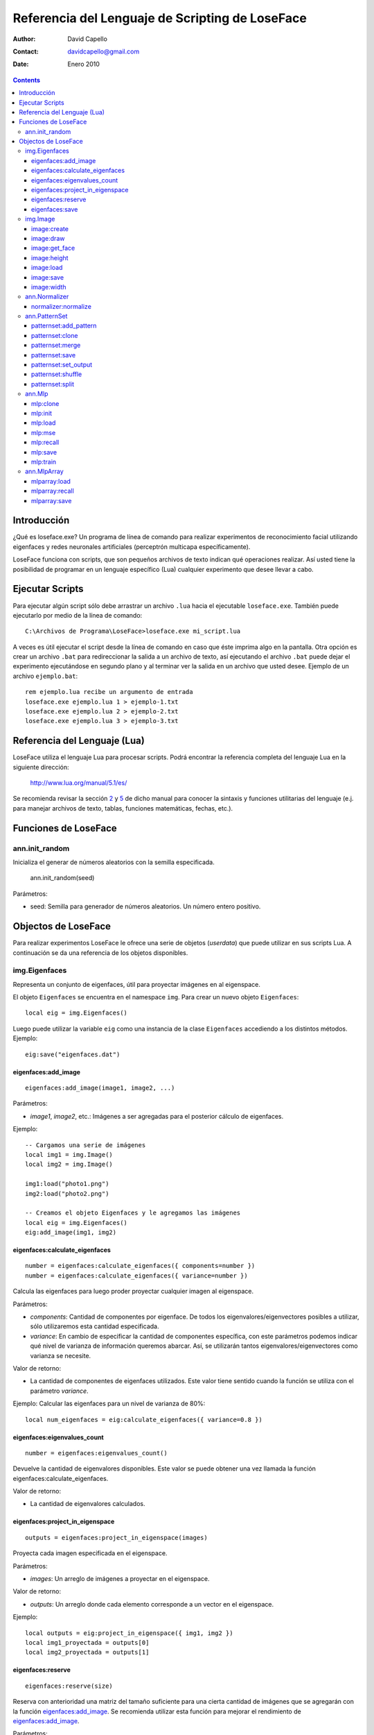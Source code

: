 ==================================================
 Referencia del Lenguaje de Scripting de LoseFace
==================================================

:Author: David Capello
:Contact: davidcapello@gmail.com
:Date: Enero 2010

.. contents::

--------------
 Introducción
--------------

¿Qué es loseface.exe? Un programa de línea de comando para realizar
experimentos de reconocimiento facial utilizando eigenfaces y redes
neuronales artificiales (perceptrón multicapa específicamente).

LoseFace funciona con scripts, que son pequeños archivos de texto
indican qué operaciones realizar. Así usted tiene la posibilidad de
programar en un lenguaje específico (Lua) cualquier experimento que
desee llevar a cabo.

------------------
 Ejecutar Scripts
------------------

Para ejecutar algún script sólo debe arrastrar un archivo ``.lua`` hacia
el ejecutable ``loseface.exe``. También puede ejecutarlo por medio de la
línea de comando::

  C:\Archivos de Programa\LoseFace>loseface.exe mi_script.lua

A veces es útil ejecutar el script desde la línea de comando en caso
que éste imprima algo en la pantalla. Otra opción es crear un archivo
``.bat`` para redireccionar la salida a un archivo de texto, así ejecutando
el archivo ``.bat`` puede dejar el experimento ejecutándose en segundo
plano y al terminar ver la salida en un archivo que usted desee.
Ejemplo de un archivo ``ejemplo.bat``::

  rem ejemplo.lua recibe un argumento de entrada
  loseface.exe ejemplo.lua 1 > ejemplo-1.txt
  loseface.exe ejemplo.lua 2 > ejemplo-2.txt
  loseface.exe ejemplo.lua 3 > ejemplo-3.txt

-------------------------------
 Referencia del Lenguaje (Lua)
-------------------------------

LoseFace utiliza el lenguaje Lua para procesar scripts. Podrá
encontrar la referencia completa del lenguaje Lua en la siguiente
dirección:

  http://www.lua.org/manual/5.1/es/

Se recomienda revisar la sección `2 <http://www.lua.org/manual/5.1/es/manual.html#2>`_
y `5 <http://www.lua.org/manual/5.1/es/manual.html#5>`_ de dicho manual para
conocer la sintaxis y funciones utilitarias del lenguaje (e.j. para manejar archivos
de texto, tablas, funciones matemáticas, fechas, etc.).

-----------------------
 Funciones de LoseFace
-----------------------

ann.init_random
===============

Inicializa el generar de números aleatorios con la semilla especificada.

  ann.init_random(seed)

Parámetros:

- seed: Semilla para generador de números aleatorios. Un número
  entero positivo.

----------------------
 Objectos de LoseFace
----------------------

Para realizar experimentos LoseFace le ofrece una serie de objetos (*userdata*)
que puede utilizar en sus scripts Lua. A continuación se da una referencia
de los objetos disponibles.

img.Eigenfaces
==============

Representa un conjunto de eigenfaces, útil para proyectar imágenes en
al eigenspace.

El objeto ``Eigenfaces`` se encuentra en el namespace ``img``.
Para crear un nuevo objeto ``Eigenfaces``::

  local eig = img.Eigenfaces()

Luego puede utilizar la variable ``eig`` como una instancia de
la clase ``Eigenfaces`` accediendo a los distintos métodos. Ejemplo::

  eig:save("eigenfaces.dat")

eigenfaces:add_image
--------------------

::

  eigenfaces:add_image(image1, image2, ...)

Parámetros:

- *image1*, *image2*, etc.: Imágenes a ser agregadas para el posterior
  cálculo de eigenfaces.

Ejemplo::

  -- Cargamos una serie de imágenes
  local img1 = img.Image()
  local img2 = img.Image()

  img1:load("photo1.png")
  img2:load("photo2.png")

  -- Creamos el objeto Eigenfaces y le agregamos las imágenes
  local eig = img.Eigenfaces()
  eig:add_image(img1, img2)

eigenfaces:calculate_eigenfaces
-------------------------------

::

  number = eigenfaces:calculate_eigenfaces({ components=number })
  number = eigenfaces:calculate_eigenfaces({ variance=number })

Calcula las eigenfaces para luego proder proyectar cualquier imagen al
eigenspace.

Parámetros:

- *components*: Cantidad de componentes por eigenface. De todos los
  eigenvalores/eigenvectores posibles a utilizar, sólo utilizaremos
  esta cantidad especificada.

- *variance*: En cambio de especificar la cantidad de componentes
  específica, con este parámetros podemos indicar qué nivel de varianza
  de información queremos abarcar. Así, se utilizarán tantos
  eigenvalores/eigenvectores como varianza se necesite.

Valor de retorno:

- La cantidad de componentes de eigenfaces utilizados. Este valor
  tiene sentido cuando la función se utiliza con el parámetro *variance*.

Ejemplo: Calcular las eigenfaces para un nivel de varianza de 80%::

  local num_eigenfaces = eig:calculate_eigenfaces({ variance=0.8 })

eigenfaces:eigenvalues_count
----------------------------

::

  number = eigenfaces:eigenvalues_count()

Devuelve la cantidad de eigenvalores disponibles. Este valor se puede obtener
una vez llamada la función eigenfaces:calculate_eigenfaces.

Valor de retorno:

- La cantidad de eigenvalores calculados.

eigenfaces:project_in_eigenspace
--------------------------------

::

  outputs = eigenfaces:project_in_eigenspace(images)

Proyecta cada imagen especificada en el eigenspace.

Parámetros:

- *images*: Un arreglo de imágenes a proyectar en el eigenspace.

Valor de retorno:

- *outputs*: Un arreglo donde cada elemento corresponde a un vector
  en el eigenspace.

Ejemplo::

  local outputs = eig:project_in_eigenspace({ img1, img2 })
  local img1_proyectada = outputs[0]
  local img2_proyectada = outputs[1]

eigenfaces:reserve
------------------

::

  eigenfaces:reserve(size)

Reserva con anterioridad una matriz del tamaño suficiente para
una cierta cantidad de imágenes que se agregarán con la
función `eigenfaces:add_image`_. Se recomienda utilizar
esta función para mejorar el rendimiento de `eigenfaces:add_image`_.

Parámetros:

- *size*: Cantidad de imágenes que se agregarán luego con `eigenfaces:add_image`_.

Ejemplo::

  local eig = img.Eigenfaces()
  eig:reserve(10)
  for i = 1,10 do
    local img = img.Image()
    img:load("photo"..i..".png")
    eig:add_image(img)
  end

eigenfaces:save
---------------

::

  eigenfaces:save(filename)

Guarda la información de eigenfaces en el archivo especificado.

Parámetros:

- *filename*: Nombre del archivo donde dejar la información de eigenfaces.

Ejemplo::

  eig:save("patterns.txt")

img.Image
=========

Representa una imagen (vacía, creada en memoria, o leída desde un archivo).

El objeto ``Image`` se encuentra en el namespace ``img``. Para crear
una nueva imagen (vacía)::

  local imagen = img.Image()

Una vez que tiene una instancia de ``Image`` (en este caso la variable ``imagen``),
puede llamar algunos de sus métodos.

image:create
------------

::

  image:create(width, height)

Cambia el tamaño de la imagen al ancho y alto especificado. El
contenido de la imagen ``image`` es descartado y una nueva imagen
con fondo negro es creada.

Parámetros:

- *width*: Ancho de la imagen.

- *height*: Alto de la imagen.

Ejemplo::

  local a = img.Image()
  a:create(640, 480)

image:draw
----------

::

  image:draw(sprite, x, y)

Dibuja la imagen *sprite* en la posición especificada (*x*, *y*).
El sprite es dibujado sobre la instancia *image*.

Parámetros:

- *sprite*: Imagen a dibujar sobre la instancia *image*.

- *x*: Posición x (columna) donde debemos comenzar a dibujar la imagen *sprite*.

- *y*: Posición y (fila) donde debemos comenzar a dibujar la imagen *sprite*.

Ejemplo::

  local spr = img.Image()
  spr:create(32, 32)
  
  local image4x4 = img.Image()
  image4x4:create(64, 64)

  image4x4:draw(spr,  0,  0)
  image4x4:draw(spr, 32,  0)
  image4x4:draw(spr,  0, 32)
  image4x4:draw(spr, 32, 32)

image:get_face
--------------

::

  img_face = image:get_face()

TODO documentar

image:height
------------

::

  height = image:height()

Devuelve el alto de la imagen en pixeles (un número entero).

image:load
----------

::

  image:load(filename)

Guarda la imagen en el archivo especificado.

image:save
----------

::

  image:save(filename)

Carga una imagen desde un archivo.

image:width
-----------

::

  width = image:width()

Devuelve el ancho de la imagen en pixeles (un número entero).

ann.Normalizer
==============

Objeto para normalizar patrones de entrenamiento.

El objeto ``Normalizer`` se encuentra en el namespace ``ann``.

    local normalizer = ann.Normalizer(set)

Parámetros:

- *set*: El conjunto de patrones de entrenamiento (un PatternSet_). Estos patrones
  son utilizados para calcular los valores máximos y mínimos de los valores de
  entrada. Luego puede normalizarse cualquier otro patrón utilizando la función
  `normalizer:normalize`_.

normalizer:normalize
--------------------

::

  normalizer:normalize(set1, set2, ...)

Normaliza las entradas de cada uno de los PatternSet_ indicados en los
parámetros.

Ejemplo::

    local train_set = ann.PatternSet()
    local test_set = ann.PatternSet()

    local n = ann.Normalizer(train_set)
    n:normalize(train_set, test_set)

ann.PatternSet
==============

Representa un conjunto de patrones (ya sean de entrenamiento o prueba)
que pueden ser utilizados en un Mlp_.

Formas de crear un PatternSet::

   set = ann.PatternSet()

Crea un conjunto de patrones vacío.

También podemos cargar patrones desde un archivo de texto::

   set = ann.PatternSet({ inputs=number, outputs=number, file=string })

Cada línea del archivo (*file*) debe contener tantos números
(enteros o decimales) como se especifiquen en la cantidad de
entradas (*inputs*) y salidas (*outputs*).

Ejemplo::

   local set = ann.PatternSet({ inputs=2, outputs=1, file="xor.txt" })

Conteniendo el archivo ``xor.txt`` las siguientes líneas::

   0 0 0
   0 1 1
   1 0 1
   1 1 0

patternset:add_pattern
----------------------

::

  patternset:add_pattern(inputs, outputs)

Parámetros:

- *inputs*: Vector de entradas. Esto es una tabla de Lua con números enteros.

- *outputs*: Vector de salidas.

Ejemplo::

  -- Patrones para una compuerta OR
  local ps = ann.PatternSet()
  ps:add_pattern({ 0, 0 }, { 0 })
  ps:add_pattern({ 0, 1 }, { 1 })
  ps:add_pattern({ 1, 0 }, { 1 })
  ps:add_pattern({ 1, 1 }, { 1 })

patternset:clone
----------------

::

  other_patternset = patternset:clone()

Devuelve una copia de todos los patrones del conjunto. Las copias
(y los patrones que contienen) son independientes entre sí, lo que
significa que modificando cualquier de los dos PatternSet_ (tanto
el original como el clon) no influirá en los patrones del otro.

patternset:merge
----------------

::

  patternset:merge(set1, set2, set3, ...)

Agrega al conjunto de patrones todos los patrones especificados
en los argumentos. Cada *set1*, *set2*, etc. es un PatternSet_.

Los patrones originales no son modificados, y las copias son
completamente independientes a las originales.

patternset:save
---------------

::

  patternset:save(filename)

Guarda todo el conjunto de patrones en el archivo especificado.

Parámetros:

- *filename*: Nombre del archivo donde guardar los patrones.

patternset:set_output
---------------------

::

  patternset:set_output(output_vector)

Cambia el vector de salida de todos los patrones de entrenamiento en
el conjunto.

Parámetros:

- *output_vector*: Vector de salida.

Ejemplo:

  local ps1 = ann.PatternSet()
  ps1:add_pattern({ 0 }, { 0, 0 })
  ps1:add_pattern({ 1 }, { 1, 0 })

  local ps2 = ps1:clone()
  ps2:set_output({ 1, 1 })

patternset:shuffle
------------------

::

  patternset:shuffle()

Reordena aleatoriamente todos los patrones del conjunto. Aunque
decimos que un PatternSet_ es "un conjunto", en realidad es una lista
ordenada de patrones. El orden de la lista es el mismo orden con el
cual los patrones son utilizados, por ejemplo al ser presentados en el
entrenamiento de una red neuronal artificial.

patternset:split
----------------

::

  patternset:split_by_percentage({ percentage1, percentage2... })
  patternset:split_by_output({ output1, output2, output3... })

Divide el conjunto de patrones en subconjuntos según el criterio
especificado.

Ejemplo::
  local subsets1 = all_patterns:split_by_percentage({ 20, 60, 20 })
  local subsets2 = all_patterns:split_by_output({ 1, 2, 3 })

ann.Mlp
=======

Representa una red neuronal artificial de tipo perceptrón multicapa.
El modelo tiene tres capas (neuronas de entradas, capa oculta, y capa de salida).
Cada neurona de la capa oculta y la de salida tiene un parámetro de *bias*.

Al crear un nuevo modelo red MLP debe especificar la cantidad de neuronas en cada capa::

  local mlp = ann.Mlp({ inputs=number, hiddens=number, outputs=number,
                        hiddenfunc=constant,
                        outputfunc=constant })

Donde *inputs* es la cantidad de entradas del modelo, *hiddens* la cantidad
de neuronas en la capa oculta, y *outputs* es la cantidad de salidas.
Las funciones *hiddenfunc* y *outputfunc* pueden tener uno de los siguientes
valores: ann.PURELIN, ann.LOGSIG o ann.TANSIG.

Ejemplo::

  local logic_gate = ann.Mlp({ inputs=2, hiddens=2, outputs=1,
                               hiddenfunc=ann.LOGSIG,
                               outputfunc=ann.PURELIN })

mlp:clone
---------

::

  copy = mlp:clone()

Devuelve una copia del modelo MLP.

mlp:init
--------

::

  mlp:init({ min=number, max=number })

Inicializa los pesos y los bias de la red MLP aleatoriamente en el rango
especificado entre *min* y *max*.

Ejemplo::

  mlp:init({ min=-1.0, max=1.0 })

mlp:load
--------

::

  mlp:load(filename)

Carga el modelo MLP desde el archivo *filename* especificado.

mlp:mse
-------

::

  mlp:mse(set)

Calcula el MSE de un conjunto de patrones dados.

Parámetros:

- *set*: Un conjunto de patrones PatternSet_ para ser probados en el
  MLP y calcular su MSE correspondiente.

mlp:recall
----------

::

  local outputs = mlp:recall(set)

Ejecuta la red neuronal con las entradas de cada patrón del conjunto
especificado. Devuelve un vector con cada salida de la red.

Parámetros:

- *set*: Un PatternSet_ que contiene los patrones a ser probados en la red.

mlp:save
--------

::

  mlp:save(filename)

Guarda el modelo MLP en el archivo *filename* especificado.

mlp:train
---------

::

  mlp:train({ set=PatternSet,
              epochs=number,
              learning_rate=number,
              momentum=number,
              shuffle=number,
              goal=ann.LAST | ann.BESTMSE,
              goal_mse=number,
              early_stopping={ set=PatternSet, iterations=number } }

Entrena la red neuronal por un número de épocas especificado.

Parámetros:

- *set*: Conjunto de patrones de entrenamiento (un PatternSet_).

- *epochs*: Cantidad de épocas a iterar. En cada época, a la red neuronal
  se le presentan todos los patrones indicados en *set*.

- *goal_mse*: Indica un nivel de MSE al que queramos llegar en el entrenamiento.
  El MSE es calculado en base a los mismos patrones de entrenamiento (argumento *set*).

- *learning_rate*: Tasa de aprendizaje a utilizar en cada iteración.

- *momentum*: Valor de momentum. Al ajustar los pesos del modelo MLP (pesos
  en las conexiones entre neuronas y bias), cada "delta" es multiplicado
  por el momentum.

- *shuffle*: Indica cada cuántas épocas queremos "mezclar" (cambiar el orden de)
  todos los patrones. Si es igual a cero, entonces los patrones no se mezclan
  y son mostrados en el mismo orden en todas las épocas.

- *goal*: Indica con qué red nos quedamos luego del entrenamiento:

  - ann.LAST: La red obtenida en la última época.

  - ann.BESTMSE: La red con menor MSE (calculado a partir del *set*, es decir,
    los mismos patrones de entrenamiento).

- *early_stopping*: Indica alguna configuración extra para frenar el entrenamiento
  antes de lo esperado:

  - *set*: Un conjunto de patrones de validación, para ver si el MSE de este
    conjunto empeora época tras época.

  - *iterations*: Cantidad de "malas épocas" que deben pasar para frenar
    el entrenamiento por completo (por omisión este valor es igual a 5).
    Por "mala época" entendemos que el MSE, del conjunto de patrones
    especificados para el *early_stopping*, empeoró con respecto a la
    anterior época.

Existen tres formas de utilizar esta función de entrenamiento:

- Sin especificar *epochs* y *goal_mse*, se entrenará a la red sólo una época.

- Especificando *epochs*, con lo cual se entrenará una cantidad fija de épocas.

- Especificando *goal_mse*, con lo cual se entrenará hasta llegar al nivel de MSE dado.
  Debe tener en cuenta que si el entrenamiento no converge, el programa puede quedar
  en un bucle infinito. Se recomienda utilizar la siguiente modalidad de uso.
  
- Especificando *epochs* y *goal_mse*, con lo cual se intentará llegar al
  valor de MSE indicado, en un máximo de épocas dado.

ann.MlpArray
============

Representa un arreglo de redes MLP.

El objeto ``MlpArray`` se encuentra en el namespace ``ann``. Ejemplo
para crear un nuevo arreglo de redes MLP::
 
  local mlps = { mlp1, mlp2, mlp3 }
  local arreglo = ann.MlpArray(mlps)

Siendo *mlp1*, *mlp2* y *mlp3* tres objetos Mlp_.

mlparray:load
-------------

::

  mlparray:load(filename)

Carga el arreglo de MLPs desde el archivo *filename* especificado.

mlparray:recall
---------------

::

  local outputs = mlparray:recall(set)

Ejecuta el arreglo de redes con las entradas de cada patrón del conjunto
especificado. Devuelve un vector con cada salida del arreglo.

Parámetros:

- *set*: Un PatternSet_ que contiene los patrones a ser probados en el arreglo.

mlparray:save
-------------

::

  mlparray:save(filename)

Guarda el arreglo de MLPs en el archivo *filename* especificado.

.. _PatternSet: ann.PatternSet
.. _Mlp: ann.Mlp
